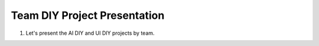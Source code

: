 Team DIY Project Presentation
================

.. raw:: html
    
    <div style="background: #C3F8FF" class="admonition note custom">
        <p style="background: light-blue" class="admonition-title">
            Team DIY Project: Presentation
        </p>
        <div class="line-block">
            <div class="line">This is a project where teams work together to accomplish missions and challenges.</div>
        </div>
        <ul>
            <li>Let's work together with your teammates to achieve your goal.</li>
            <li>It's time to work with your team to formulate a strategy and achieve your goals.</li>
            <li>There may even be rewards for great results!</li>
        </ul>
    </div>

.. raw:: html

1. Let's present the AI DIY and UI DIY projects by team.